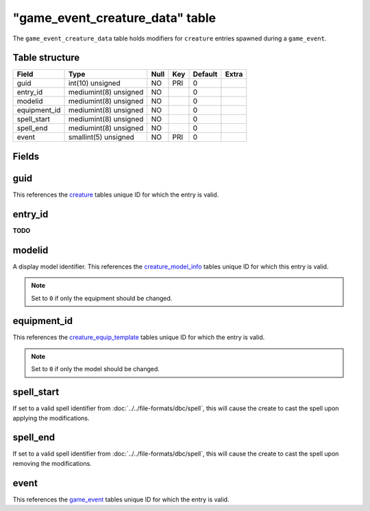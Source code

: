 .. _db-world-game-event-creature-data:

===================================
"game\_event\_creature\_data" table
===================================

The ``game_event_creature_data`` table holds modifiers for ``creature``
entries spawned during a ``game_event``.

Table structure
---------------

+-----------------+-------------------------+--------+-------+-----------+---------+
| Field           | Type                    | Null   | Key   | Default   | Extra   |
+=================+=========================+========+=======+===========+=========+
| guid            | int(10) unsigned        | NO     | PRI   | 0         |         |
+-----------------+-------------------------+--------+-------+-----------+---------+
| entry\_id       | mediumint(8) unsigned   | NO     |       | 0         |         |
+-----------------+-------------------------+--------+-------+-----------+---------+
| modelid         | mediumint(8) unsigned   | NO     |       | 0         |         |
+-----------------+-------------------------+--------+-------+-----------+---------+
| equipment\_id   | mediumint(8) unsigned   | NO     |       | 0         |         |
+-----------------+-------------------------+--------+-------+-----------+---------+
| spell\_start    | mediumint(8) unsigned   | NO     |       | 0         |         |
+-----------------+-------------------------+--------+-------+-----------+---------+
| spell\_end      | mediumint(8) unsigned   | NO     |       | 0         |         |
+-----------------+-------------------------+--------+-------+-----------+---------+
| event           | smallint(5) unsigned    | NO     | PRI   | 0         |         |
+-----------------+-------------------------+--------+-------+-----------+---------+

Fields
------

guid
----

This references the `creature <creature>`__ tables unique ID for which
the entry is valid.

entry\_id
---------

**TODO**

modelid
-------

A display model identifier. This references the
`creature\_model\_info <creature_model_info>`__ tables unique ID for
which this entry is valid.

.. note::

    Set to ``0`` if only the equipment should be changed.

equipment\_id
-------------

This references the
`creature\_equip\_template <creature_equip_template>`__ tables unique ID
for which the entry is valid.

.. note::

    Set to ``0`` if only the model should be changed.

spell\_start
------------

If set to a valid spell identifier from
:doc:`../../file-formats/dbc/spell`, this will cause the create to cast the
spell upon applying the modifications.

spell\_end
----------

If set to a valid spell identifier from
:doc:`../../file-formats/dbc/spell`, this will cause the create to cast the
spell upon removing the modifications.

event
-----

This references the `game\_event <game_event>`__ tables unique ID for
which the entry is valid.
